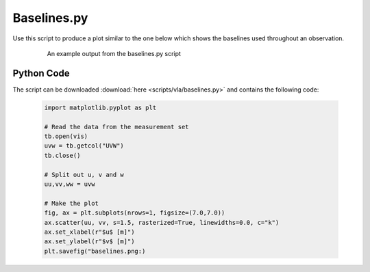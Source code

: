 .. _CASA-Toolkit-baselines:

Baselines.py
============

Use this script to produce a plot similar to the one below which shows the baselines used throughout an observation.

	.. figure:: images/baselines.png
		:width: 600

		An example output from the baselines.py script 

Python Code
-----------

The script can be downloaded :download:`here <scripts/vla/baselines.py>` and contains the following code:

	.. code-block:: python

		import matplotlib.pyplot as plt

		# Read the data from the measurement set
		tb.open(vis)
		uvw = tb.getcol("UVW")
		tb.close()

		# Split out u, v and w
		uu,vv,ww = uvw

		# Make the plot
		fig, ax = plt.subplots(nrows=1, figsize=(7.0,7.0))
		ax.scatter(uu, vv, s=1.5, rasterized=True, linewidths=0.0, c="k")
		ax.set_xlabel(r"$u$ [m]")
		ax.set_ylabel(r"$v$ [m]")
		plt.savefig("baselines.png:)

